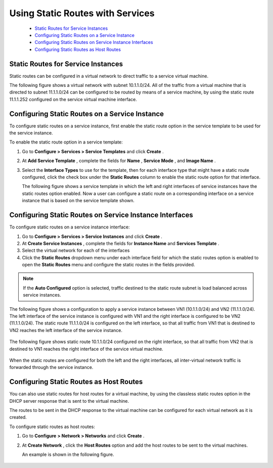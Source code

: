
=================================
Using Static Routes with Services
=================================

   -  `Static Routes for Service Instances`_ 


   -  `Configuring Static Routes on a Service Instance`_ 


   -  `Configuring Static Routes on Service Instance Interfaces`_ 


   -  `Configuring Static Routes as Host Routes`_ 



Static Routes for Service Instances
===================================

Static routes can be configured in a virtual network to direct traffic to a service virtual machine.

The following figure shows a virtual network with subnet 10.1.1.0/24. All of the traffic from a virtual machine that is directed to subnet 11.1.1.0/24 can be configured to be routed by means of a service machine, by using the static route 11.1.1.252 configured on the service virtual machine interface.


   .. figure:: s041914.gif


Configuring Static Routes on a Service Instance
===============================================

To configure static routes on a service instance, first enable the static route option in the service template to be used for the service instance.

To enable the static route option in a service template:


#. Go to **Configure > Services > Service Templates** and click **Create** .



#. At **Add Service Template** , complete the fields for **Name** , **Service Mode** , and **Image Name** .



#. Select the **Interface Types** to use for the template, then for each interface type that might have a static route configured, click the check box under the **Static Routes** column to enable the static route option for that interface.

   The following figure shows a service template in which the left and right interfaces of service instances have the static routes option enabled. Now a user can configure a static route on a corresponding interface on a service instance that is based on the service template shown.


.. figure:: s041915.gif


Configuring Static Routes on Service Instance Interfaces
=========================================================

To configure static routes on a service instance interface:


#. Go to **Configure > Services > Service Instances** and click **Create** .



#. At **Create Service Instances** , complete the fields for **Instance Name** and **Services Template** .



#. Select the virtual network for each of the interfaces



#. Click the **Static Routes** dropdown menu under each interface field for which the static routes option is enabled to open the **Static Routes** menu and configure the static routes in the fields provided.


.. note:: If the **Auto Configured** option is selected, traffic destined to the static route subnet is load balanced across service instances.




The following figure shows a configuration to apply a service instance between VN1 (10.1.1.0/24) and VN2 (11.1.1.0/24). The left interface of the service instance is configured with VN1 and the right interface is configured to be VN2 (11.1.1.0/24). The static route 11.1.1.0/24 is configured on the left interface, so that all traffic from VN1 that is destined to VN2 reaches the left interface of the service instance.


.. figure:: s041916.gif

The following figure shows static route 10.1.1.0/24 configured on the right interface, so that all traffic from VN2 that is destined to VN1 reaches the right interface of the service virtual machine.


.. figure:: s041917.gif

When the static routes are configured for both the left and the right interfaces, all inter-virtual network traffic is forwarded through the service instance.


Configuring Static Routes as Host Routes
=========================================

You can also use static routes for host routes for a virtual machine, by using the classless static routes option in the DHCP server response that is sent to the virtual machine.

The routes to be sent in the DHCP response to the virtual machine can be configured for each virtual network as it is created.

To configure static routes as host routes:


#. Go to **Configure**   **> Network > Networks** and click **Create** .



#. At **Create Network** , click the **Host Routes** option and add the host routes to be sent to the virtual machines.

   An example is shown in the following figure.



.. figure:: s041918.gif
